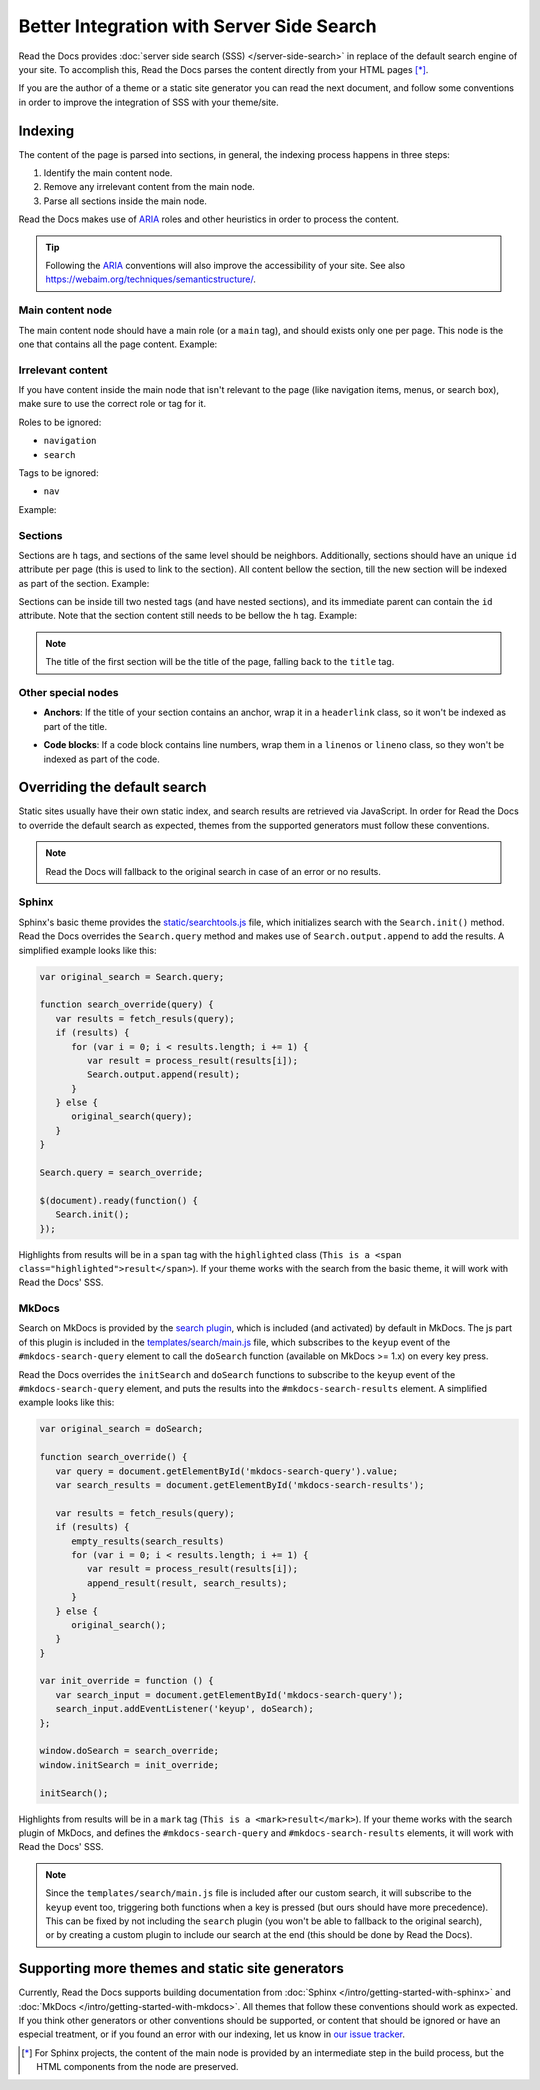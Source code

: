 Better Integration with Server Side Search
==========================================

Read the Docs provides :doc:`server side search (SSS) </server-side-search>`
in replace of the default search engine of your site.
To accomplish this, Read the Docs parses the content directly from your HTML pages [*]_.

If you are the author of a theme or a static site generator you can read the next document,
and follow some conventions in order to improve the integration of SSS with your theme/site.

Indexing
--------

The content of the page is parsed into sections,
in general, the indexing process happens in three steps:

#. Identify the main content node.
#. Remove any irrelevant content from the main node.
#. Parse all sections inside the main node.

Read the Docs makes use of ARIA_ roles and other heuristics in order to process the content.

.. tip::

   Following the ARIA_ conventions will also improve the accessibility of your site.
   See also https://webaim.org/techniques/semanticstructure/.

.. _ARIA: https://www.w3.org/TR/wai-aria/

Main content node
~~~~~~~~~~~~~~~~~

The main content node should have a main role (or a ``main`` tag), and should exists only one per page.
This node is the one that contains all the page content. Example:

.. code-block:: html
   :emphasize-lines: 10-12

   <html>
      <head>
         ...
      </head>
      <body>
         <div>
            This content isn't processed
         </div>

         <div role="main">
            All content inside the main node is processed
         </div>

         <footer>
            This content isn't processed
         </footer>
      </body>
   </html>

Irrelevant content
~~~~~~~~~~~~~~~~~~

If you have content inside the main node that isn't relevant to the page
(like navigation items, menus, or search box),
make sure to use the correct role or tag for it.

Roles to be ignored:

- ``navigation``
- ``search``

Tags to be ignored:

- ``nav``

Example:

.. code-block:: html
   :emphasize-lines: 3-5

   <div role="main">
      ...
      <nav role="navigation">
         ...
      </nav>
      ...
   </div>

Sections
~~~~~~~~

Sections are ``h`` tags, and sections of the same level should be neighbors.
Additionally, sections should have an unique ``id`` attribute per page (this is used to link to the section).
All content bellow the section, till the new section will be indexed as part of the section. Example:

.. code-block:: html
   :emphasize-lines: 2-10

   <div role="main">
      <h1 id="section-title">
         Section title
      </h1>
      <p>
         Content to be indexed
      </p>
      <ul>
         <li>This is also part of the section and will be indexed as well</li>
      </ul>

      <h2 id="2">
         This is the start of a new section
      </h2>
      <p>
         ...
      </p>

      ...

      <h1 id="neigbor-section">
         This section is neighbor of "section-title"
      </h1>
      <p>
         ...
      </p>
   </div>

Sections can be inside till two nested tags (and have nested sections),
and its immediate parent can contain the ``id`` attribute.
Note that the section content still needs to be bellow the ``h`` tag. Example:

.. code-block:: html
   :emphasize-lines: 3-11,14-21

   <div role="main">
      <div class="section">
         <h1 id="section-title">
            Section title
         </h1>
         <p>
            Content to be indexed
         </p>
         <ul>
            <li>This is also part of the section</li>
         </ul>

         <div class="section">
            <div id="nested-section">
               <h2>
                  This is the start of a sub-section
               </h2>
               <p>
                  With the h tag within two levels
               </p>
            </div>
         </div>
      </div>
   </div>

.. note::

   The title of the first section will be the title of the page,
   falling back to the ``title`` tag.

Other special nodes
~~~~~~~~~~~~~~~~~~~

- **Anchors**: If the title of your section contains an anchor, wrap it in a ``headerlink`` class,
  so it won't be indexed as part of the title.

.. code-block:: html
   :emphasize-lines: 3

   <h2>
      Section title
      <a class="headerlink" title="Permalink to this headline">¶</a>
   </h2>

- **Code blocks**: If a code block contains line numbers,
  wrap them in a ``linenos`` or ``lineno`` class,
  so they won't be indexed as part of the code.

.. code-block:: html
   :emphasize-lines: 3-7

   <table class="highlighttable">
      <tr>
         <td class="linenos">
            <div class="linenodiv">
               <pre>1 2 3</pre>
            </div>
         </td>

         <td class="code">
            <div class="highlight">
               <pre>First line
   Second line
   Third line</pre>
            </div>
         </td>
      </tr>
   </table>

Overriding the default search
-----------------------------

Static sites usually have their own static index,
and search results are retrieved via JavaScript.
In order for Read the Docs to override the default search as expected,
themes from the supported generators must follow these conventions.

.. note::

   Read the Docs will fallback to the original search in case of an error or no results.

Sphinx
~~~~~~

Sphinx's basic theme provides the `static/searchtools.js`_ file,
which initializes search with the ``Search.init()`` method.
Read the Docs overrides the ``Search.query`` method and makes use of ``Search.output.append`` to add the results.
A simplified example looks like this:

.. code-block:: js

   var original_search = Search.query;

   function search_override(query) {
      var results = fetch_resuls(query);
      if (results) {
         for (var i = 0; i < results.length; i += 1) {
            var result = process_result(results[i]);
            Search.output.append(result);
         }
      } else {
         original_search(query);
      }
   }

   Search.query = search_override;

   $(document).ready(function() {
      Search.init();
   });

Highlights from results will be in a ``span`` tag with the ``highlighted`` class
(``This is a <span class="highlighted">result</span>``).
If your theme works with the search from the basic theme, it will work with Read the Docs' SSS.

.. _`static/searchtools.js`: https://github.com/sphinx-doc/sphinx/blob/275d9/sphinx/themes/basic/static/searchtools.js

MkDocs
~~~~~~

Search on MkDocs is provided by the `search plugin`_, which is included (and activated) by default in MkDocs.
The js part of this plugin is included in the `templates/search/main.js`_ file,
which subscribes to the ``keyup`` event of the ``#mkdocs-search-query`` element
to call the ``doSearch`` function (available on MkDocs >= 1.x) on every key press.

Read the Docs overrides the ``initSearch`` and ``doSearch`` functions
to subscribe to the ``keyup`` event of the ``#mkdocs-search-query`` element,
and puts the results into the ``#mkdocs-search-results`` element.
A simplified example looks like this:

.. code-block:: js

   var original_search = doSearch;

   function search_override() {
      var query = document.getElementById('mkdocs-search-query').value;
      var search_results = document.getElementById('mkdocs-search-results');

      var results = fetch_resuls(query);
      if (results) {
         empty_results(search_results)
         for (var i = 0; i < results.length; i += 1) {
            var result = process_result(results[i]);
            append_result(result, search_results);
         }
      } else {
         original_search();
      }
   }

   var init_override = function () {
      var search_input = document.getElementById('mkdocs-search-query');
      search_input.addEventListener('keyup', doSearch);
   };

   window.doSearch = search_override;
   window.initSearch = init_override;

   initSearch();

Highlights from results will be in a ``mark`` tag (``This is a <mark>result</mark>``).
If your theme works with the search plugin of MkDocs,
and defines the ``#mkdocs-search-query`` and ``#mkdocs-search-results`` elements,
it will work with Read the Docs' SSS.

.. note::

   Since the ``templates/search/main.js`` file is included after our custom search,
   it will subscribe to the ``keyup`` event too, triggering both functions when a key is pressed
   (but ours should have more precedence).
   This can be fixed by not including the ``search`` plugin (you won't be able to fallback to the original search),
   or by creating a custom plugin to include our search at the end (this should be done by Read the Docs).

.. _`search plugin`: https://www.mkdocs.org/user-guide/configuration/#search
.. _`templates/search/main.js`: https://github.com/mkdocs/mkdocs/blob/ff0b72/mkdocs/contrib/search/templates/search/main.js

Supporting more themes and static site generators
-------------------------------------------------

Currently, Read the Docs supports building documentation from
:doc:`Sphinx </intro/getting-started-with-sphinx>` and :doc:`MkDocs </intro/getting-started-with-mkdocs>`.
All themes that follow these conventions should work as expected.
If you think other generators or other conventions should be supported,
or content that should be ignored or have an especial treatment,
or if you found an error with our indexing,
let us know in `our issue tracker`_.

.. _our issue tracker: https://github.com/readthedocs/readthedocs.org/issues/

.. [*] For Sphinx projects, the content of the main node is provided by an intermediate step in the build process,
       but the HTML components from the node are preserved.
